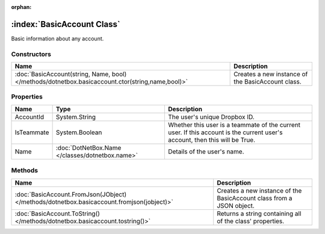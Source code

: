 :orphan:

:index:`BasicAccount Class`
===========================

Basic information about any account.

Constructors
------------

================================================================================================ =================================================
Name                                                                                             Description                                       
================================================================================================ =================================================
:doc:`BasicAccount(string, Name, bool) </methods/dotnetbox.basicaccount.ctor(string,name,bool)>` Creates a new instance of the BasicAccount class. 
================================================================================================ =================================================

Properties
----------

========== =============================================== ===========================================================================================================================
Name       Type                                            Description                                                                                                                 
========== =============================================== ===========================================================================================================================
AccountId  System.String                                   The user's unique Dropbox ID.                                                                                               
IsTeammate System.Boolean                                  Whether this user is a teammate of the current user. If this account is the current user's account, then this will be True. 
Name       :doc:`DotNetBox.Name </classes/dotnetbox.name>` Details of the user's name.                                                                                                 
========== =============================================== ===========================================================================================================================

Methods
-------

========================================================================================= ====================================================================
Name                                                                                      Description                                                          
========================================================================================= ====================================================================
:doc:`BasicAccount.FromJson(JObject) </methods/dotnetbox.basicaccount.fromjson(jobject)>` Creates a new instance of the BasicAccount class from a JSON object. 
:doc:`BasicAccount.ToString() </methods/dotnetbox.basicaccount.tostring()>`               Returns a string containing all of the class' properties.            
========================================================================================= ====================================================================

